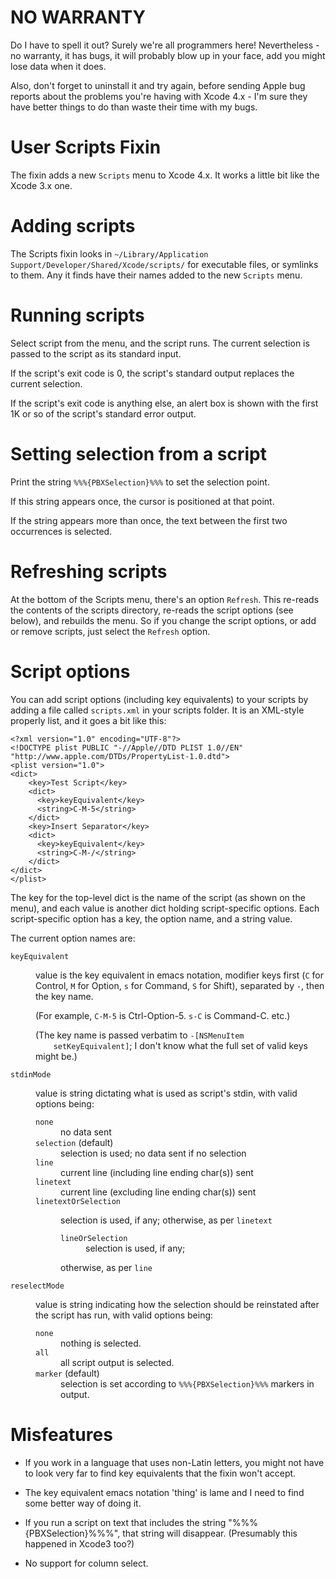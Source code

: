 * NO WARRANTY

Do I have to spell it out? Surely we're all programmers here!
Nevertheless - no warranty, it has bugs, it will probably blow up in
your face, add you might lose data when it does.

Also, don't forget to uninstall it and try again, before sending Apple
bug reports about the problems you're having with Xcode 4.x - I'm sure
they have better things to do than waste their time with my bugs.

* User Scripts Fixin

The fixin adds a new =Scripts= menu to Xcode 4.x. It works a little
bit like the Xcode 3.x one.

* Adding scripts

The Scripts fixin looks in =~/Library/Application
Support/Developer/Shared/Xcode/scripts/= for executable files, or
symlinks to them. Any it finds have their names added to the new
=Scripts= menu. 

* Running scripts

Select script from the menu, and the script runs. The current
selection is passed to the script as its standard input.

If the script's exit code is 0, the script's standard output replaces
the current selection.

If the script's exit code is anything else, an alert box is shown with
the first 1K or so of the script's standard error output.

* Setting selection from a script

Print the string =%%%{PBXSelection}%%%= to set the selection point.

If this string appears once, the cursor is positioned at that point.

If the string appears more than once, the text between the first two
occurrences is selected.

* Refreshing scripts

At the bottom of the Scripts menu, there's an option =Refresh=. This
re-reads the contents of the scripts directory, re-reads the script
options (see below), and rebuilds the menu. So if you change the
script options, or add or remove scripts, just select the =Refresh=
option.

* Script options

You can add script options (including key equivalents) to your scripts
by adding a file called =scripts.xml= in your scripts folder. It is an
XML-style properly list, and it goes a bit like this:

#+BEGIN_EXAMPLE
<?xml version="1.0" encoding="UTF-8"?>
<!DOCTYPE plist PUBLIC "-//Apple//DTD PLIST 1.0//EN" "http://www.apple.com/DTDs/PropertyList-1.0.dtd">
<plist version="1.0">
<dict>
	<key>Test Script</key>
	<dict>
	  <key>keyEquivalent</key>
	  <string>C-M-5</string>
	</dict>
	<key>Insert Separator</key>
	<dict>
	  <key>keyEquivalent</key>
	  <string>C-M-/</string>
	</dict>
</dict>
</plist>
#+END_EXAMPLE

The key for the top-level dict is the name of the script (as shown on
the menu), and each value is another dict holding script-specific
options. Each script-specific option has a key, the option name, and a
string value.

The current option names are:

- =keyEquivalent= :: value is the key equivalent in emacs notation,
     modifier keys first (=C= for Control, =M= for Option, =s= for
     Command, =S= for Shift), separated by =-=, then the key name.

     (For example, =C-M-5= is Ctrl-Option-5. =s-C= is Command-C. etc.)

     (The key name is passed verbatim to =-[NSMenuItem
     setKeyEquivalent]=; I don't know what the full set of valid keys
     might be.)

- =stdinMode= :: value is string dictating what is used as script's
                 stdin, with valid options being:
		 - =none= :: no data sent
		 - =selection= (default) :: selection is used; no data
                      sent if no selection
		 - =line= :: current line (including line ending
                             char(s)) sent
		 - =linetext= :: current line (excluding line ending
                                 char(s)) sent
		 - =linetextOrSelection= :: selection is used, if any;
		      otherwise, as per =linetext=
                 - =lineOrSelection= :: selection is used, if any;
		      otherwise, as per =line=

- =reselectMode= :: value is string indicating how the selection
                    should be reinstated after the script has run,
                    with valid options being:
		    - =none= :: nothing is selected.
		    - =all= :: all script output is selected.
		    - =marker= (default) :: selection is set according
                         to =%%%{PBXSelection}%%%= markers in output.

* Misfeatures

- If you work in a language that uses non-Latin letters, you might not
  have to look very far to find key equivalents that the fixin won't
  accept.

- The key equivalent emacs notation 'thing' is lame and I need to find
  some better way of doing it.

- If you run a script on text that includes the string
  "%%%{PBXSelection}%%%", that string will disappear. (Presumably this
  happened in Xcode3 too?)

- No support for column select.
